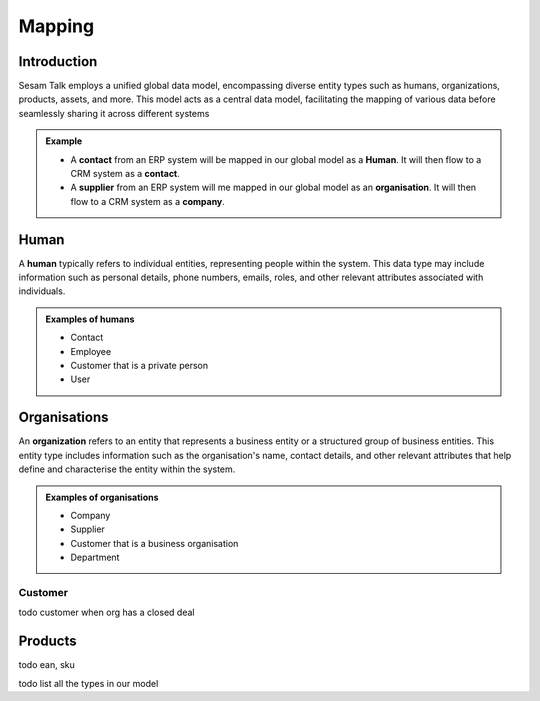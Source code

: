 .. _mapping:

=======
Mapping
=======


Introduction
------------

Sesam Talk employs a unified global data model, encompassing diverse entity types such as humans, organizations, products, assets, and more. This model acts as a central data model, facilitating the mapping of various data before seamlessly sharing it across different systems

.. admonition:: **Example**

	- A **contact** from an ERP system will be mapped in our global model as a **Human**. It will then flow to a CRM system as a **contact**.
	- A **supplier** from an ERP system will me mapped in our global model as an **organisation**. It will then flow to a CRM system as a **company**.


.. _model_human:

Human
-----
A **human** typically refers to individual entities, representing people within the system. This data type may include information such as personal details, phone numbers, emails, roles, and other relevant attributes associated with individuals.

.. admonition:: **Examples of humans**

	- Contact
	- Employee
	- Customer that is a private person
	- User


.. _model_organisations:

Organisations
-------------

An **organization** refers to an entity that represents a business entity or a structured group of business entities. This entity type includes information such as the organisation's name, contact details, and other relevant attributes that help define and characterise the entity within the system.

.. admonition:: **Examples of organisations**

	- Company
	- Supplier
	- Customer that is a business organisation
	- Department

.. _model_customer:

Customer
========
todo customer when org has a closed deal

.. _model_products:

Products
--------

todo ean, sku

todo list all the types in our model